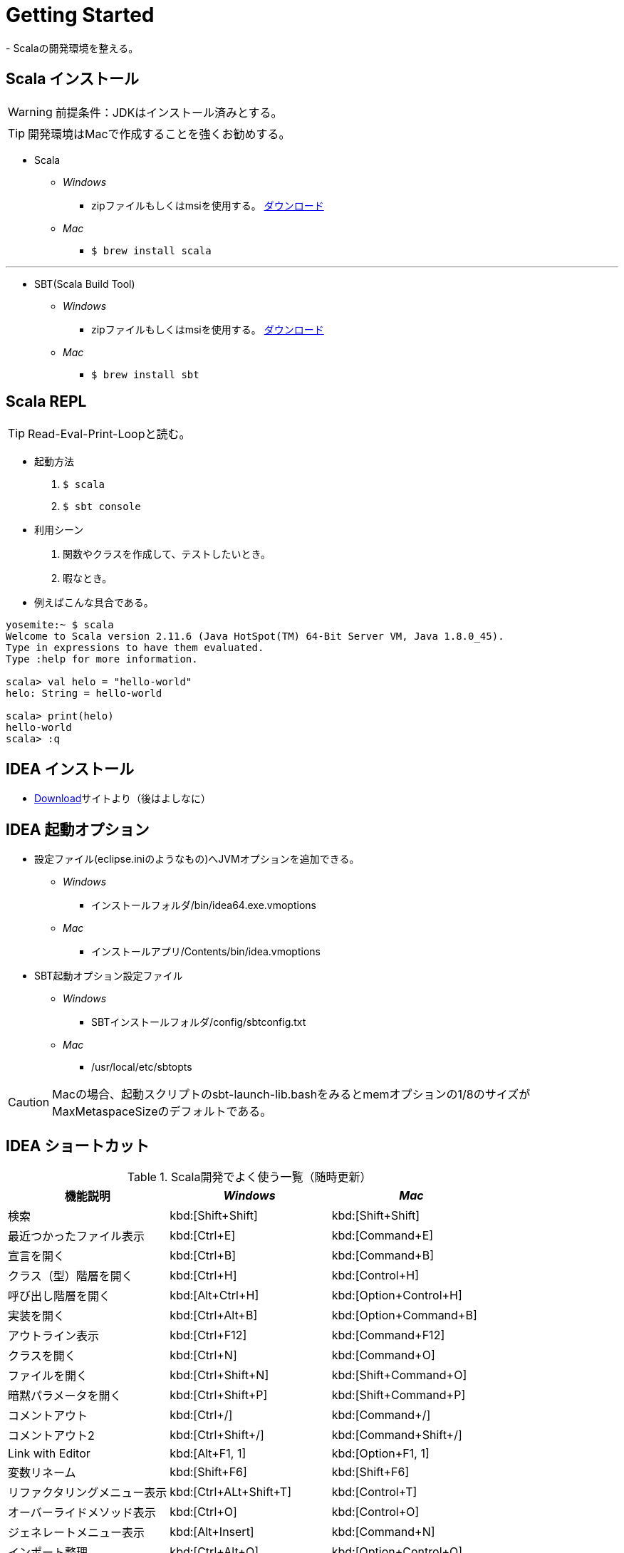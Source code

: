 = Getting Started
- Scalaの開発環境を整える。

== Scala インストール
WARNING: 前提条件：JDKはインストール済みとする。

TIP: 開発環境はMacで作成することを強くお勧めする。

- Scala
* [blue]_Windows_
** zipファイルもしくはmsiを使用する。 http://www.scala-lang.org/download/[ダウンロード, window="_blank"]
* [red]_Mac_
** `$ brew install scala`

'''
- SBT(Scala Build Tool)
* [blue]_Windows_
** zipファイルもしくはmsiを使用する。 http://www.scala-sbt.org/0.13/tutorial/ja/Installing-sbt-on-Windows.html[ダウンロード, window="_blank"]
* [red]_Mac_
** `$ brew install sbt`

== Scala REPL
TIP: Read-Eval-Print-Loopと読む。

- 起動方法
. `$ scala`
. `$ sbt console`

- 利用シーン
. 関数やクラスを作成して、テストしたいとき。
. 暇なとき。

[square]
* 例えばこんな具合である。

[source, java]
----
yosemite:~ $ scala
Welcome to Scala version 2.11.6 (Java HotSpot(TM) 64-Bit Server VM, Java 1.8.0_45).
Type in expressions to have them evaluated.
Type :help for more information.

scala> val helo = "hello-world"
helo: String = hello-world

scala> print(helo)
hello-world
scala> :q
----

== IDEA インストール
* https://www.jetbrains.com/idea/download/[Download]サイトより（後はよしなに）

== IDEA 起動オプション

- 設定ファイル(eclipse.iniのようなもの)へJVMオプションを追加できる。
* [blue]_Windows_
** インストールフォルダ/bin/idea64.exe.vmoptions
* [red]_Mac_
** インストールアプリ/Contents/bin/idea.vmoptions

- SBT起動オプション設定ファイル
* [blue]_Windows_
** SBTインストールフォルダ/config/sbtconfig.txt
* [red]_Mac_
** /usr/local/etc/sbtopts

CAUTION: Macの場合、起動スクリプトのsbt-launch-lib.bashをみるとmemオプションの1/8のサイズがMaxMetaspaceSizeのデフォルトである。

== IDEA ショートカット

.Scala開発でよく使う一覧（随時更新）
|===
|機能説明|[blue]_Windows_|[red]_Mac_

|検索
|kbd:[Shift+Shift]
|kbd:[Shift+Shift]

|最近つかったファイル表示
|kbd:[Ctrl+E]
|kbd:[Command+E]

|宣言を開く
|kbd:[Ctrl+B]
|kbd:[Command+B]

|クラス（型）階層を開く
|kbd:[Ctrl+H]
|kbd:[Control+H]

|呼び出し階層を開く
|kbd:[Alt+Ctrl+H]
|kbd:[Option+Control+H]

|実装を開く
|kbd:[Ctrl+Alt+B]
|kbd:[Option+Command+B]

|アウトライン表示
|kbd:[Ctrl+F12]
|kbd:[Command+F12]

|クラスを開く
|kbd:[Ctrl+N]
|kbd:[Command+O]

|ファイルを開く
|kbd:[Ctrl+Shift+N]
|kbd:[Shift+Command+O]

|暗黙パラメータを開く
|kbd:[Ctrl+Shift+P]
|kbd:[Shift+Command+P]

|コメントアウト
|kbd:[Ctrl+/]
|kbd:[Command+/]

|コメントアウト2
|kbd:[Ctrl+Shift+/]
|kbd:[Command+Shift+/]

|Link with Editor
|kbd:[Alt+F1, 1]
|kbd:[Option+F1, 1]

|変数リネーム
|kbd:[Shift+F6]
|kbd:[Shift+F6]

|リファクタリングメニュー表示
|kbd:[Ctrl+ALt+Shift+T]
|kbd:[Control+T]

|オーバーライドメソッド表示
|kbd:[Ctrl+O]
|kbd:[Control+O]

|ジェネレートメニュー表示
|kbd:[Alt+Insert]
|kbd:[Command+N]

|インポート整理
|kbd:[Ctrl+Alt+O]
|kbd:[Option+Control+O]

|行移動
|kbd:[Alt+Shift+↑↓]
|kbd:[Option+Shift+↑↓]

|行削除
|kbd:[Ctrl+Y]
|kbd:[Command+Y]

|タブ移動
|kbd:[Alt+&#8592; &#8594;]
|kbd:[Opton+&#8592; &#8594;]

|ジャンプ履歴移動
|kbd:[Ctrl+Alt+&#8592; &#8594;]
|kbd:[Ctrl+Option+&#8592; &#8594;]

|選択箇所をforなどで囲む
|kbd:[Ctrl+Alt+T]
|kbd:[Command+Option+T]

|選択箇所インライン化
|kbd:[Ctrl+Alt+N]
|kbd:[Command+Option+N]

|選択箇所メソッド化
|kbd:[Ctrl+Alt+M]
|kbd:[Command+Option+M]

|UML図の表示
|kbd:[Ctrl+Alt+U]
|kbd:[Command+Option+U]

|フォーマット
|kbd:[Ctrl+Alt+L]
|kbd:[Command+Option+L]

|ファイルを検索
|kbd:[Ctrl+Shift+F]
|kbd:[Command+Shift+F]
|===
